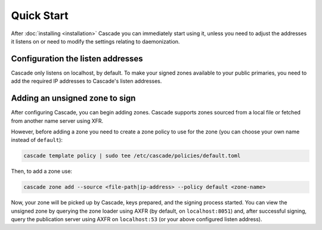 Quick Start
============

After :doc:`installing <installation>` Cascade you can immediately start using
it, unless you need to adjust the addresses it listens on or need to modify the settings relating to daemonization.

Configuration the listen addresses
----------------------------------

Cascade only listens on localhost, by default. To make your signed zones
available to your public primaries, you need to add the required IP addresses
to Cascade's listen addresses.

.. tabs::

   .. group-tab:: Using systemd

        On a system with systemd, you need to override the
        ``cascaded.socket``, as Cascade will only listen on localhost, by
        default. To add your own listeners, use the following command:

        .. code-block:: bash

           sudo systemctl edit cascaded.socket

        and insert the following config:

        .. code-block:: text

           [Socket]
           ListenDatagram=<your-ip>:53
           ListenStream=<your-ip>:53

        if you wish to disable the listen address for localhost, you'll need
        to replace the top line (``[Socket]``) with the following (adding
        ``ListenStream=`` resets all previously defined ``ListenStream`` and
        ``ListenDatagram`` settings):

        .. code-block:: text

           [Socket]
           #ListenStream=
           # ... the other ListenDatagram/ListenStream settings

        After editing the ``cascaded.socket`` file, you need to issue this
        command for systemd to pick up the changes:

        .. code-block:: bash

            sudo systemctl daemon-reload

        Then you can start Cascade with:

        .. code-block:: bash

            sudo systemctl start cascaded

        Or, if Cascade is already running, restart with:

        .. code-block:: bash

            sudo systemctl restart cascaded

   .. group-tab:: Without systemd

        When using Cascade without systemd, you need to configure the listen
        address in Cascade's ``config.toml`` in the ``[servers]`` section:

        .. code-block:: text

            [server]
            servers = ["127.0.0.1:53", "<your-ip>:53"]

        Then you can start Cascade with (replace the config and state path
        with your appropriate values):

        .. code-block:: bash

            sudo cascade --config /etc/cascade/config.toml --state /var/lib/cascade/state.db

Adding an unsigned zone to sign
-------------------------------

After configuring Cascade, you can begin adding zones. Cascade supports zones
sourced from a local file or fetched from another name server using XFR.

However, before adding a zone you need to create a zone policy to use for the
zone (you can choose your own name instead of ``default``):

.. code-block:: bash

   cascade template policy | sudo tee /etc/cascade/policies/default.toml

Then, to add a zone use:

.. code-block:: bash

   cascade zone add --source <file-path|ip-address> --policy default <zone-name>

Now, your zone will be picked up by Cascade, keys prepared, and the signing
process started. You can view the unsigned zone by querying the zone loader
using AXFR (by default, on ``localhost:8051``) and, after successful signing,
query the publication server using AXFR on ``localhost:53`` (or your above
configured listen address).
